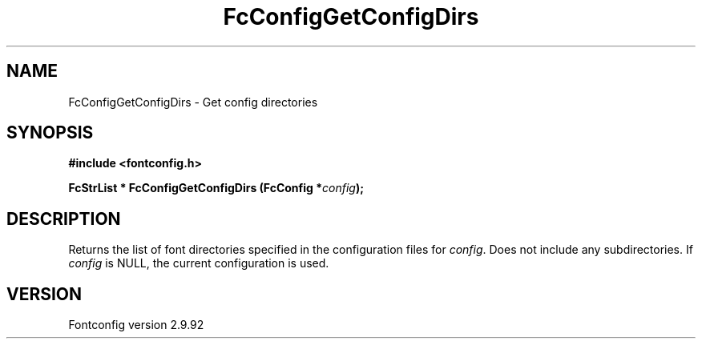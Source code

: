 .\" auto-generated by docbook2man-spec from docbook-utils package
.TH "FcConfigGetConfigDirs" "3" "25 6月 2012" "" ""
.SH NAME
FcConfigGetConfigDirs \- Get config directories
.SH SYNOPSIS
.nf
\fB#include <fontconfig.h>
.sp
FcStrList * FcConfigGetConfigDirs (FcConfig *\fIconfig\fB);
.fi\fR
.SH "DESCRIPTION"
.PP
Returns the list of font directories specified in the configuration files
for \fIconfig\fR\&. Does not include any subdirectories.
If \fIconfig\fR is NULL, the current configuration is used.
.SH "VERSION"
.PP
Fontconfig version 2.9.92
